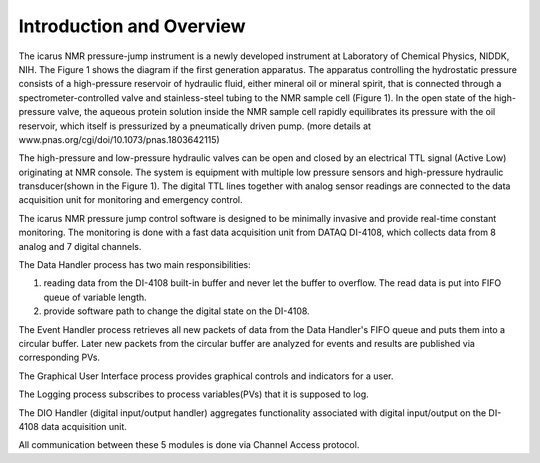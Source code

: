 ==========================
Introduction and Overview
==========================

.. image:: ../files/overview_instrument_schematics.jpg
  :width: 600
  :alt: whole instrument schematics

The icarus NMR pressure-jump instrument is a newly developed instrument at Laboratory of Chemical Physics, NIDDK, NIH. The Figure 1 shows the diagram if the first generation apparatus. The apparatus controlling the hydrostatic pressure consists of a high-pressure reservoir of hydraulic fluid, either mineral oil or mineral spirit, that is connected through a spectrometer-controlled valve and stainless-steel tubing to the NMR sample cell (Figure 1). In the open state of the high-pressure valve, the aqueous protein solution inside the NMR sample cell rapidly equilibrates its pressure with the oil reservoir, which itself is pressurized by a pneumatically driven pump. (more details at www.pnas.org/cgi/doi/10.1073/pnas.1803642115)

The high-pressure and low-pressure hydraulic valves can be open and closed by an electrical TTL signal (Active Low) originating at NMR console. The system is equipment with multiple low pressure sensors and high-pressure hydraulic transducer(shown in the Figure 1). The digital TTL lines together with analog sensor readings are connected to the data acquisition unit for monitoring and emergency control.

The icarus NMR pressure jump control software is designed to be minimally invasive and provide real-time constant monitoring. The monitoring is done with a fast data acquisition unit from DATAQ DI-4108, which collects data from 8 analog and 7 digital channels.

.. image:: ../files/overview_block_diagram.png
  :width: 600
  :alt: block diagram


The Data Handler process has two main responsibilities:

1. reading data from the DI-4108 built-in buffer and never let the buffer to overflow. The read data is put into FIFO queue of variable length.
2. provide software path to change the digital state on the DI-4108.

The Event Handler process retrieves all new packets of data from the Data Handler's FIFO queue and puts them into a circular buffer. Later new packets from the circular buffer are analyzed for events and results are published via corresponding PVs.

The Graphical User Interface process provides graphical controls and indicators for a user.

The Logging process subscribes to process variables(PVs) that it is supposed to log.

The DIO Handler (digital input/output handler) aggregates functionality associated with digital input/output on the DI-4108 data acquisition unit.

All communication between these 5 modules is done via Channel Access protocol.
